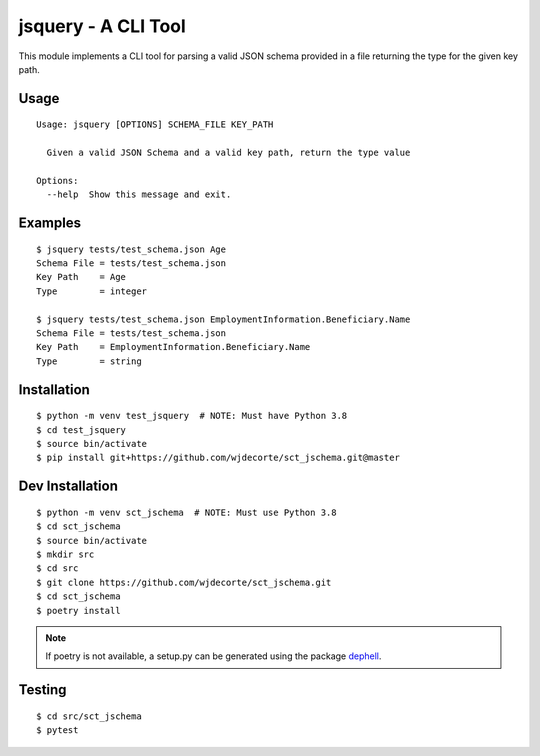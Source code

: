 ********************
jsquery - A CLI Tool
********************

This module implements a CLI tool for parsing a valid JSON schema provided in a file
returning the type for the given key path.

Usage
-----
::

    Usage: jsquery [OPTIONS] SCHEMA_FILE KEY_PATH

      Given a valid JSON Schema and a valid key path, return the type value

    Options:
      --help  Show this message and exit.


Examples
--------
::

    $ jsquery tests/test_schema.json Age
    Schema File = tests/test_schema.json
    Key Path    = Age
    Type        = integer

    $ jsquery tests/test_schema.json EmploymentInformation.Beneficiary.Name
    Schema File = tests/test_schema.json
    Key Path    = EmploymentInformation.Beneficiary.Name
    Type        = string


Installation
------------
::

    $ python -m venv test_jsquery  # NOTE: Must have Python 3.8
    $ cd test_jsquery
    $ source bin/activate
    $ pip install git+https://github.com/wjdecorte/sct_jschema.git@master


Dev Installation
----------------
::

    $ python -m venv sct_jschema  # NOTE: Must use Python 3.8
    $ cd sct_jschema
    $ source bin/activate
    $ mkdir src
    $ cd src
    $ git clone https://github.com/wjdecorte/sct_jschema.git
    $ cd sct_jschema
    $ poetry install

.. note:: If poetry is not available, a setup.py can be generated using the package `dephell <https://dephell.org/>`_.


Testing
-------
::

    $ cd src/sct_jschema
    $ pytest

